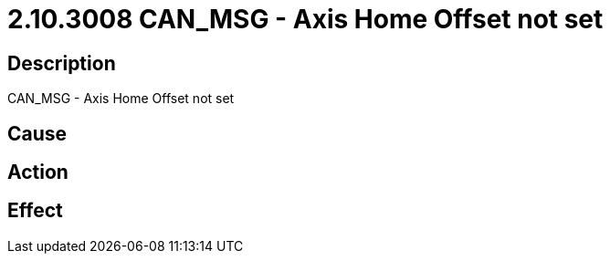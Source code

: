 = 2.10.3008 CAN_MSG - Axis Home Offset not set
:imagesdir: img

== Description
CAN_MSG - Axis Home Offset not set

== Cause
 

== Action
 

== Effect 
 

